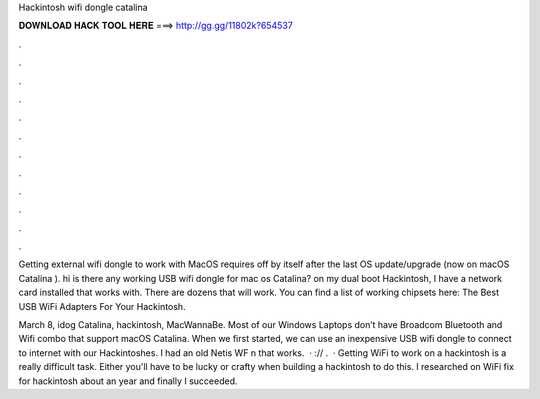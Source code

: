 Hackintosh wifi dongle catalina



𝐃𝐎𝐖𝐍𝐋𝐎𝐀𝐃 𝐇𝐀𝐂𝐊 𝐓𝐎𝐎𝐋 𝐇𝐄𝐑𝐄 ===> http://gg.gg/11802k?654537



.



.



.



.



.



.



.



.



.



.



.



.

Getting external wifi dongle to work with MacOS requires off by itself after the last OS update/upgrade (now on macOS Catalina ). hi is there any working USB wifi dongle for mac os Catalina? on my dual boot Hackintosh, I have a network card installed that works with. There are dozens that will work. You can find a list of working chipsets here: The Best USB WiFi Adapters For Your Hackintosh.

March 8, idog Catalina, hackintosh, MacWannaBe. Most of our Windows Laptops don’t have Broadcom Bluetooth and Wifi combo that support macOS Catalina. When we first started, we can use an inexpensive USB wifi dongle to connect to internet with our Hackintoshes. I had an old Netis WF n that works.  · :// .  · Getting WiFi to work on a hackintosh is a really difficult task. Either you'll have to be lucky or crafty when building a hackintosh to do this. I researched on WiFi fix for hackintosh about an year and finally I succeeded.
